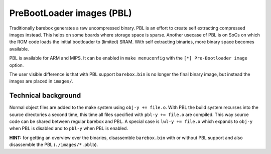.. _pbl:

PreBootLoader images (PBL)
==========================

Traditionally barebox generates a raw uncompressed binary. PBL is an effort to
create self extracting compressed images instead. This helps on some boards
where storage space is sparse. Another usecase of PBL is on SoCs on which the
ROM code loads the initial bootloader to (limited) SRAM. With self extracting
binaries, more binary space becomes available.

PBL is available for ARM and MIPS. It can be enabled in ``make menuconfig`` with
the ``[*] Pre-Bootloader image`` option.

The user visible difference is that with PBL support ``barebox.bin`` is no longer
the final binary image, but instead the images are placed in ``images/``.

Technical background
--------------------

Normal object files are added to the make system using ``obj-y += file.o``.
With PBL the build system recurses into the source directories a second
time, this time all files specified with ``pbl-y += file.o`` are compiled.
This way source code can be shared between regular barebox and PBL. A special
case is ``lwl-y += file.o`` which expands to ``obj-y`` when PBL is disabled
and to ``pbl-y`` when PBL is enabled.

**HINT:** for getting an overview over the binaries, disassemble
``barebox.bin`` with or without PBL support and also disassemble the PBL
(``./images/*.pblb``).
